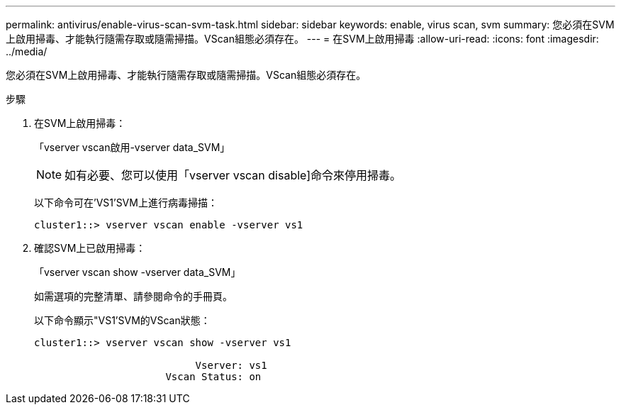 ---
permalink: antivirus/enable-virus-scan-svm-task.html 
sidebar: sidebar 
keywords: enable, virus scan, svm 
summary: 您必須在SVM上啟用掃毒、才能執行隨需存取或隨需掃描。VScan組態必須存在。 
---
= 在SVM上啟用掃毒
:allow-uri-read: 
:icons: font
:imagesdir: ../media/


[role="lead"]
您必須在SVM上啟用掃毒、才能執行隨需存取或隨需掃描。VScan組態必須存在。

.步驟
. 在SVM上啟用掃毒：
+
「vserver vscan啟用-vserver data_SVM」

+
[NOTE]
====
如有必要、您可以使用「vserver vscan disable]命令來停用掃毒。

====
+
以下命令可在'VS1'SVM上進行病毒掃描：

+
[listing]
----
cluster1::> vserver vscan enable -vserver vs1
----
. 確認SVM上已啟用掃毒：
+
「vserver vscan show -vserver data_SVM」

+
如需選項的完整清單、請參閱命令的手冊頁。

+
以下命令顯示"VS1'SVM的VScan狀態：

+
[listing]
----
cluster1::> vserver vscan show -vserver vs1

                           Vserver: vs1
                      Vscan Status: on
----

